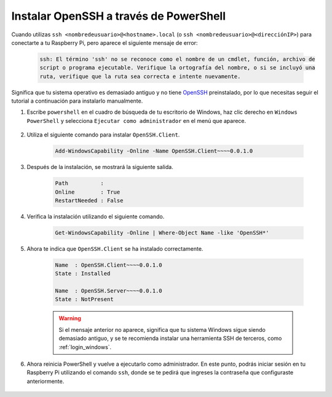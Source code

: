 .. _openssh_powershell:

Instalar OpenSSH a través de PowerShell
---------------------------------------

Cuando utilizas ``ssh <nombredeusuario>@<hostname>.local`` (o ``ssh <nombredeusuario>@<direcciónIP>``) para conectarte a tu Raspberry Pi, pero aparece el siguiente mensaje de error:

    .. code-block::

        ssh: El término 'ssh' no se reconoce como el nombre de un cmdlet, función, archivo de 
        script o programa ejecutable. Verifique la ortografía del nombre, o si se incluyó una 
        ruta, verifique que la ruta sea correcta e intente nuevamente.


Significa que tu sistema operativo es demasiado antiguo y no tiene `OpenSSH <https://learn.microsoft.com/en-us/windows-server/administration/openssh/openssh_install_firstuse?tabs=gui>`_ preinstalado, por lo que necesitas seguir el tutorial a continuación para instalarlo manualmente.

#. Escribe ``powershell`` en el cuadro de búsqueda de tu escritorio de Windows, haz clic derecho en ``Windows PowerShell`` y selecciona ``Ejecutar como administrador`` en el menú que aparece.

    .. image:: img/powershell_ssh.png
        :align: center

#. Utiliza el siguiente comando para instalar ``OpenSSH.Client``.

    .. code-block::

        Add-WindowsCapability -Online -Name OpenSSH.Client~~~~0.0.1.0

#. Después de la instalación, se mostrará la siguiente salida.

    .. code-block::

        Path          :
        Online        : True
        RestartNeeded : False

#. Verifica la instalación utilizando el siguiente comando.

    .. code-block::

        Get-WindowsCapability -Online | Where-Object Name -like 'OpenSSH*'

#. Ahora te indica que ``OpenSSH.Client`` se ha instalado correctamente.

    .. code-block::

        Name  : OpenSSH.Client~~~~0.0.1.0
        State : Installed

        Name  : OpenSSH.Server~~~~0.0.1.0
        State : NotPresent

    .. warning:: 
        Si el mensaje anterior no aparece, significa que tu sistema Windows sigue siendo demasiado antiguo, y se te recomienda instalar una herramienta SSH de terceros, como :ref:`login_windows`.

#. Ahora reinicia PowerShell y vuelve a ejecutarlo como administrador. En este punto, podrás iniciar sesión en tu Raspberry Pi utilizando el comando ``ssh``, donde se te pedirá que ingreses la contraseña que configuraste anteriormente.

    .. image:: img/powershell_login.png